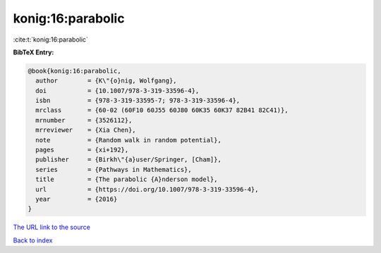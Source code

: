 konig:16:parabolic
==================

:cite:t:`konig:16:parabolic`

**BibTeX Entry:**

.. code-block:: bibtex

   @book{konig:16:parabolic,
     author        = {K\"{o}nig, Wolfgang},
     doi           = {10.1007/978-3-319-33596-4},
     isbn          = {978-3-319-33595-7; 978-3-319-33596-4},
     mrclass       = {60-02 (60F10 60J55 60J80 60K35 60K37 82B41 82C41)},
     mrnumber      = {3526112},
     mrreviewer    = {Xia Chen},
     note          = {Random walk in random potential},
     pages         = {xi+192},
     publisher     = {Birkh\"{a}user/Springer, [Cham]},
     series        = {Pathways in Mathematics},
     title         = {The parabolic {A}nderson model},
     url           = {https://doi.org/10.1007/978-3-319-33596-4},
     year          = {2016}
   }

`The URL link to the source <https://doi.org/10.1007/978-3-319-33596-4>`__


`Back to index <../By-Cite-Keys.html>`__
